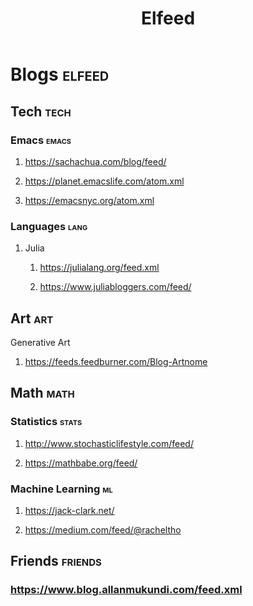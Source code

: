 #+TITLE: Elfeed

* Blogs :elfeed:
** Tech :tech:
*** Emacs :emacs:
**** https://sachachua.com/blog/feed/
**** https://planet.emacslife.com/atom.xml
**** https://emacsnyc.org/atom.xml
*** Languages :lang:
**** Julia
***** https://julialang.org/feed.xml
***** https://www.juliabloggers.com/feed/
** Art :art:
**** Generative Art
***** https://feeds.feedburner.com/Blog-Artnome
** Math :math:
*** Statistics :stats:
**** http://www.stochasticlifestyle.com/feed/
**** https://mathbabe.org/feed/
*** Machine Learning :ml:
**** https://jack-clark.net/
**** https://medium.com/feed/@racheltho

** Friends :friends:
*** https://www.blog.allanmukundi.com/feed.xml
